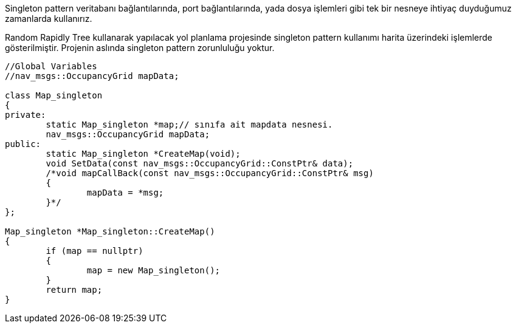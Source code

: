 
Singleton pattern veritabanı bağlantılarında, port bağlantılarında, yada dosya işlemleri gibi tek bir nesneye ihtiyaç duyduğumuz zamanlarda kullanırız.

Random Rapidly Tree kullanarak yapılacak yol planlama projesinde singleton pattern kullanımı harita üzerindeki işlemlerde gösterilmiştir.
Projenin aslında singleton pattern zorunluluğu yoktur.

[source,C++]
----

//Global Variables
//nav_msgs::OccupancyGrid mapData;

class Map_singleton
{
private:
	static Map_singleton *map;// sınıfa ait mapdata nesnesi.
	nav_msgs::OccupancyGrid mapData;
public:
	static Map_singleton *CreateMap(void);
	void SetData(const nav_msgs::OccupancyGrid::ConstPtr& data);
	/*void mapCallBack(const nav_msgs::OccupancyGrid::ConstPtr& msg)
	{
		mapData = *msg;
	}*/
};

Map_singleton *Map_singleton::CreateMap()
{
	if (map == nullptr)
	{
		map = new Map_singleton();
	}
	return map;
}
----
